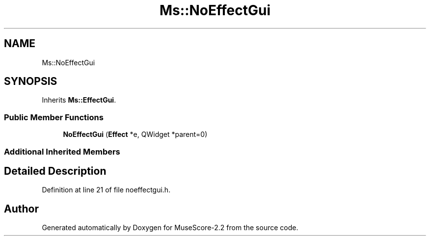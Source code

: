 .TH "Ms::NoEffectGui" 3 "Mon Jun 5 2017" "MuseScore-2.2" \" -*- nroff -*-
.ad l
.nh
.SH NAME
Ms::NoEffectGui
.SH SYNOPSIS
.br
.PP
.PP
Inherits \fBMs::EffectGui\fP\&.
.SS "Public Member Functions"

.in +1c
.ti -1c
.RI "\fBNoEffectGui\fP (\fBEffect\fP *e, QWidget *parent=0)"
.br
.in -1c
.SS "Additional Inherited Members"
.SH "Detailed Description"
.PP 
Definition at line 21 of file noeffectgui\&.h\&.

.SH "Author"
.PP 
Generated automatically by Doxygen for MuseScore-2\&.2 from the source code\&.
